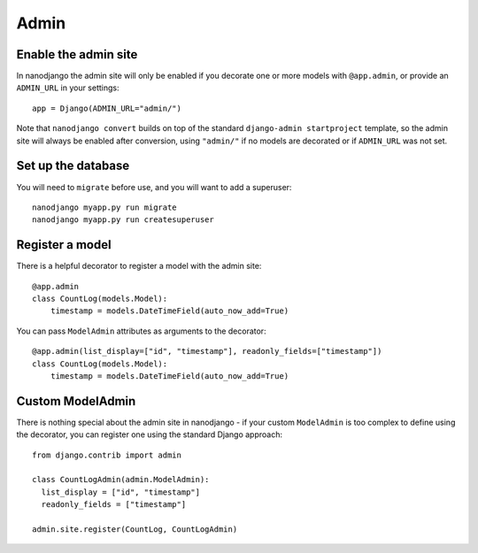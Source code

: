 =====
Admin
=====

Enable the admin site
=====================

In nanodjango the admin site will only be enabled if you decorate one or more models
with ``@app.admin``, or provide an ``ADMIN_URL`` in your settings::

    app = Django(ADMIN_URL="admin/")

Note that ``nanodjango convert`` builds on top of the standard ``django-admin
startproject`` template, so the admin site will always be enabled after conversion,
using ``"admin/"`` if no models are decorated or if ``ADMIN_URL`` was not set.


Set up the database
===================

You will need to ``migrate`` before use, and you will want to add a superuser::

    nanodjango myapp.py run migrate
    nanodjango myapp.py run createsuperuser



Register a model
================

There is a helpful decorator to register a model with the admin site::

    @app.admin
    class CountLog(models.Model):
        timestamp = models.DateTimeField(auto_now_add=True)


You can pass ``ModelAdmin`` attributes as arguments to the decorator::

    @app.admin(list_display=["id", "timestamp"], readonly_fields=["timestamp"])
    class CountLog(models.Model):
        timestamp = models.DateTimeField(auto_now_add=True)


Custom ModelAdmin
=================

There is nothing special about the admin site in nanodjango - if your custom
``ModelAdmin`` is too complex to define using the decorator, you can register one using
the standard Django approach::

    from django.contrib import admin

    class CountLogAdmin(admin.ModelAdmin):
      list_display = ["id", "timestamp"]
      readonly_fields = ["timestamp"]

    admin.site.register(CountLog, CountLogAdmin)
